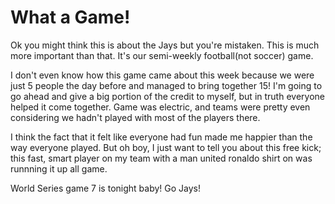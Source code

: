 * What a Game!

Ok you might think this is about the Jays but you're mistaken. This is much more important than that. It's our semi-weekly football(not soccer) game.

I don't even know how this game came about this week because we were just 5 people the day before and managed to bring together 15! I'm going to go ahead and give a big portion of the credit to myself, but in truth everyone helped it come together. Game was electric, and teams were pretty even considering we hadn't played with most of the players there.

I think the fact that it felt like everyone had fun made me happier than the way everyone played. But oh boy, I just want to tell you about this free kick; this fast, smart player on my team with a man united ronaldo shirt on was runnning it up all game.

World Series game 7 is tonight baby! Go Jays!
